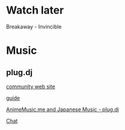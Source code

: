 * Watch later
Breakaway - Invincible
* Music
** plug.dj
[[http://www.animemusic.me/][community web site]]

[[http://www.animemusic.me/guide][guide]]

[[https://plug.dj/hummingbird-me][AnimeMusic.me and Japanese Music - plug.dj]]

[[https://discordapp.com/channels/86855880980594688/189596563138412544][Chat]]
